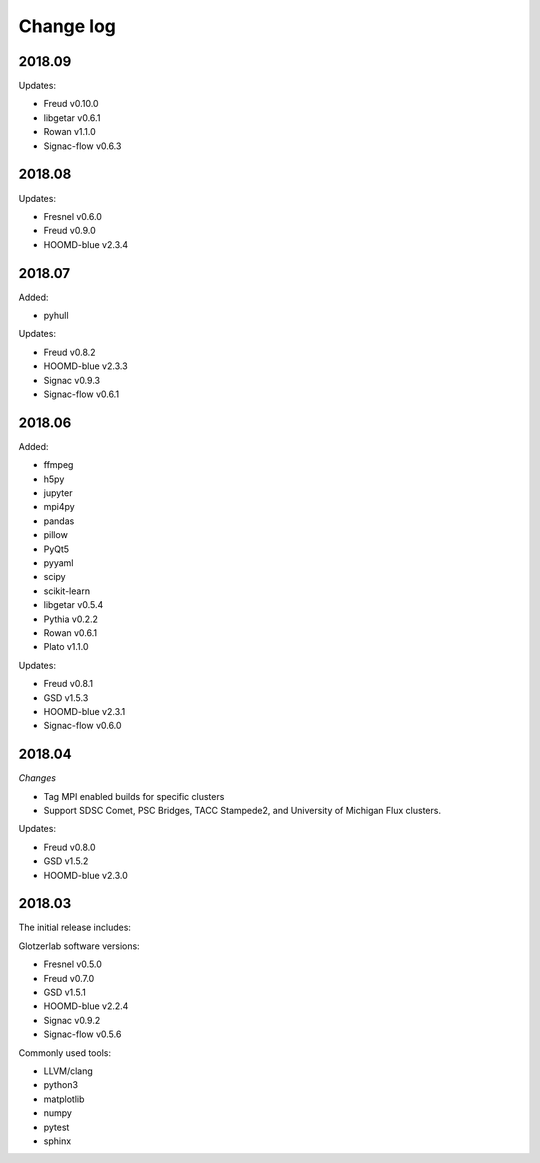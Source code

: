 
Change log
==========

2018.09
-------

Updates:

* Freud v0.10.0
* libgetar v0.6.1
* Rowan v1.1.0
* Signac-flow v0.6.3

2018.08
-------

Updates:

* Fresnel v0.6.0
* Freud v0.9.0
* HOOMD-blue v2.3.4

2018.07
-------

Added:

* pyhull

Updates:

* Freud v0.8.2
* HOOMD-blue v2.3.3
* Signac v0.9.3
* Signac-flow v0.6.1

2018.06
-------

Added:

* ffmpeg
* h5py
* jupyter
* mpi4py
* pandas
* pillow
* PyQt5
* pyyaml
* scipy
* scikit-learn
* libgetar v0.5.4
* Pythia v0.2.2
* Rowan v0.6.1
* Plato v1.1.0

Updates:

* Freud v0.8.1
* GSD v1.5.3
* HOOMD-blue v2.3.1
* Signac-flow v0.6.0

2018.04
-------

*Changes*

* Tag MPI enabled builds for specific clusters
* Support SDSC Comet, PSC Bridges, TACC Stampede2, and University of Michigan Flux clusters.

Updates:

* Freud v0.8.0
* GSD v1.5.2
* HOOMD-blue v2.3.0

2018.03
-------

The initial release includes:

Glotzerlab software versions:

* Fresnel v0.5.0
* Freud v0.7.0
* GSD v1.5.1
* HOOMD-blue v2.2.4
* Signac v0.9.2
* Signac-flow v0.5.6

Commonly used tools:

* LLVM/clang
* python3
* matplotlib
* numpy
* pytest
* sphinx
